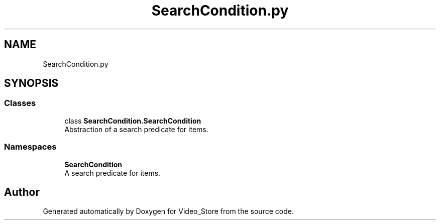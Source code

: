 .TH "SearchCondition.py" 3 "Fri Jul 14 2017" "Version 1.0" "Video_Store" \" -*- nroff -*-
.ad l
.nh
.SH NAME
SearchCondition.py
.SH SYNOPSIS
.br
.PP
.SS "Classes"

.in +1c
.ti -1c
.RI "class \fBSearchCondition\&.SearchCondition\fP"
.br
.RI "Abstraction of a search predicate for items\&. "
.in -1c
.SS "Namespaces"

.in +1c
.ti -1c
.RI " \fBSearchCondition\fP"
.br
.RI "A search predicate for items\&. "
.in -1c
.SH "Author"
.PP 
Generated automatically by Doxygen for Video_Store from the source code\&.
